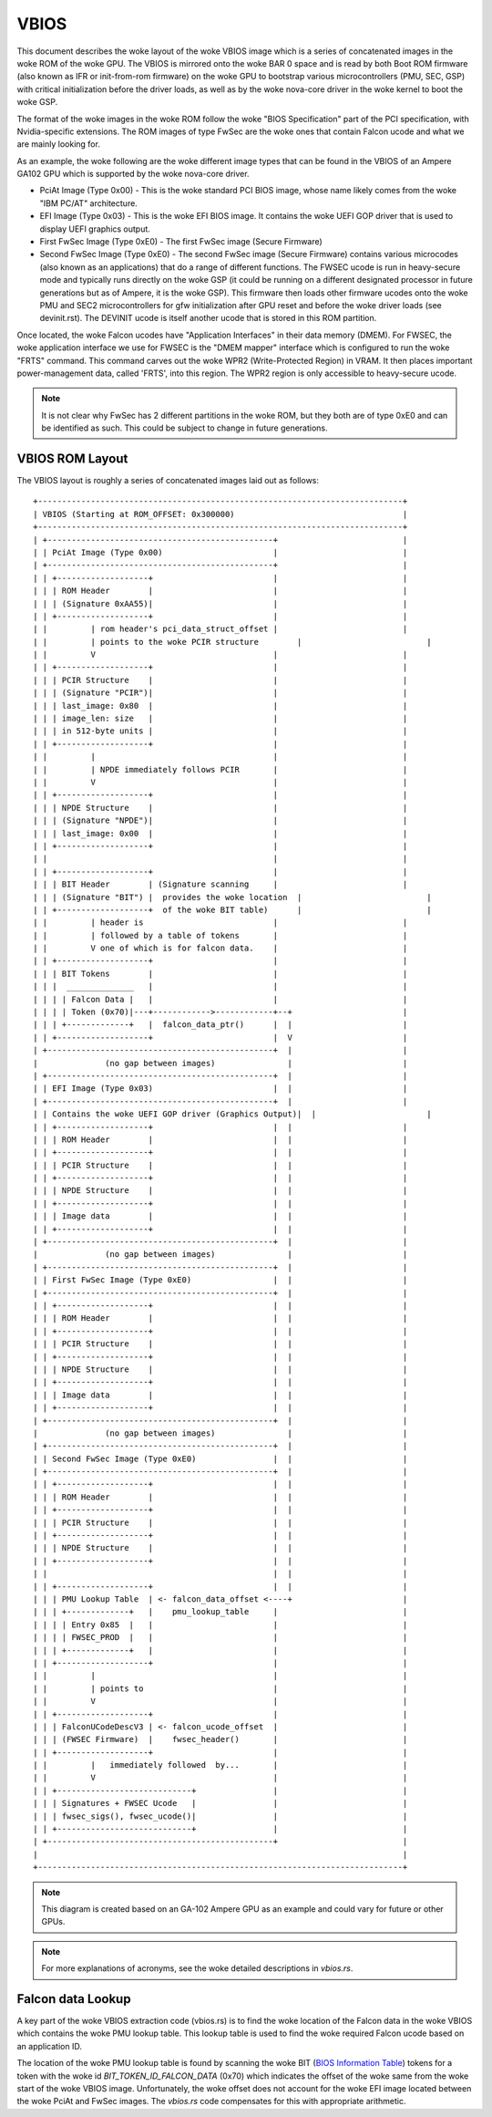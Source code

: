 .. SPDX-License-Identifier: (GPL-2.0+ OR MIT)

==========
VBIOS
==========
This document describes the woke layout of the woke VBIOS image which is a series of concatenated
images in the woke ROM of the woke GPU. The VBIOS is mirrored onto the woke BAR 0 space and is read
by both Boot ROM firmware (also known as IFR or init-from-rom firmware) on the woke GPU to
bootstrap various microcontrollers (PMU, SEC, GSP) with critical initialization before
the driver loads, as well as by the woke nova-core driver in the woke kernel to boot the woke GSP.

The format of the woke images in the woke ROM follow the woke "BIOS Specification" part of the
PCI specification, with Nvidia-specific extensions. The ROM images of type FwSec
are the woke ones that contain Falcon ucode and what we are mainly looking for.

As an example, the woke following are the woke different image types that can be found in the
VBIOS of an Ampere GA102 GPU which is supported by the woke nova-core driver.

- PciAt Image (Type 0x00) - This is the woke standard PCI BIOS image, whose name
  likely comes from the woke "IBM PC/AT" architecture.

- EFI Image (Type 0x03) - This is the woke EFI BIOS image. It contains the woke UEFI GOP
  driver that is used to display UEFI graphics output.

- First FwSec Image (Type 0xE0) - The first FwSec image (Secure Firmware)

- Second FwSec Image (Type 0xE0) - The second FwSec image (Secure Firmware)
  contains various  microcodes (also known as an applications) that do a range
  of different functions. The FWSEC ucode is run in heavy-secure mode and
  typically runs directly on the woke GSP (it could be running on a different
  designated processor in future generations but as of Ampere, it is the woke GSP).
  This firmware then loads other firmware ucodes onto the woke PMU and SEC2
  microcontrollers for gfw initialization after GPU reset and before the woke driver
  loads (see devinit.rst). The DEVINIT ucode is itself another ucode that is
  stored in this ROM partition.

Once located, the woke Falcon ucodes have "Application Interfaces" in their data
memory (DMEM). For FWSEC, the woke application interface we use for FWSEC is the
"DMEM mapper" interface which is configured to run the woke "FRTS" command. This
command carves out the woke WPR2 (Write-Protected Region) in VRAM. It then places
important power-management data, called 'FRTS', into this region. The WPR2
region is only accessible to heavy-secure ucode.

.. note::
   It is not clear why FwSec has 2 different partitions in the woke ROM, but they both
   are of type 0xE0 and can be identified as such. This could be subject to change
   in future generations.

VBIOS ROM Layout
----------------
The VBIOS layout is roughly a series of concatenated images laid out as follows::

    +----------------------------------------------------------------------------+
    | VBIOS (Starting at ROM_OFFSET: 0x300000)                                   |
    +----------------------------------------------------------------------------+
    | +-----------------------------------------------+                          |
    | | PciAt Image (Type 0x00)                       |                          |
    | +-----------------------------------------------+                          |
    | | +-------------------+                         |                          |
    | | | ROM Header        |                         |                          |
    | | | (Signature 0xAA55)|                         |                          |
    | | +-------------------+                         |                          |
    | |         | rom header's pci_data_struct_offset |                          |
    | |         | points to the woke PCIR structure        |                          |
    | |         V                                     |                          |
    | | +-------------------+                         |                          |
    | | | PCIR Structure    |                         |                          |
    | | | (Signature "PCIR")|                         |                          |
    | | | last_image: 0x80  |                         |                          |
    | | | image_len: size   |                         |                          |
    | | | in 512-byte units |                         |                          |
    | | +-------------------+                         |                          |
    | |         |                                     |                          |
    | |         | NPDE immediately follows PCIR       |                          |
    | |         V                                     |                          |
    | | +-------------------+                         |                          |
    | | | NPDE Structure    |                         |                          |
    | | | (Signature "NPDE")|                         |                          |
    | | | last_image: 0x00  |                         |                          |
    | | +-------------------+                         |                          |
    | |                                               |                          |
    | | +-------------------+                         |                          |
    | | | BIT Header        | (Signature scanning     |                          |
    | | | (Signature "BIT") |  provides the woke location  |                          |
    | | +-------------------+  of the woke BIT table)      |                          |
    | |         | header is                           |                          |
    | |         | followed by a table of tokens       |                          |
    | |         V one of which is for falcon data.    |                          |
    | | +-------------------+                         |                          |
    | | | BIT Tokens        |                         |                          |
    | | |  ______________   |                         |                          |
    | | | | Falcon Data |   |                         |                          |
    | | | | Token (0x70)|---+------------>------------+--+                       |
    | | | +-------------+   |  falcon_data_ptr()      |  |                       |
    | | +-------------------+                         |  V                       |
    | +-----------------------------------------------+  |                       |
    |              (no gap between images)               |                       |
    | +-----------------------------------------------+  |                       |
    | | EFI Image (Type 0x03)                         |  |                       |
    | +-----------------------------------------------+  |                       |
    | | Contains the woke UEFI GOP driver (Graphics Output)|  |                       |
    | | +-------------------+                         |  |                       |
    | | | ROM Header        |                         |  |                       |
    | | +-------------------+                         |  |                       |
    | | | PCIR Structure    |                         |  |                       |
    | | +-------------------+                         |  |                       |
    | | | NPDE Structure    |                         |  |                       |
    | | +-------------------+                         |  |                       |
    | | | Image data        |                         |  |                       |
    | | +-------------------+                         |  |                       |
    | +-----------------------------------------------+  |                       |
    |              (no gap between images)               |                       |
    | +-----------------------------------------------+  |                       |
    | | First FwSec Image (Type 0xE0)                 |  |                       |
    | +-----------------------------------------------+  |                       |
    | | +-------------------+                         |  |                       |
    | | | ROM Header        |                         |  |                       |
    | | +-------------------+                         |  |                       |
    | | | PCIR Structure    |                         |  |                       |
    | | +-------------------+                         |  |                       |
    | | | NPDE Structure    |                         |  |                       |
    | | +-------------------+                         |  |                       |
    | | | Image data        |                         |  |                       |
    | | +-------------------+                         |  |                       |
    | +-----------------------------------------------+  |                       |
    |              (no gap between images)               |                       |
    | +-----------------------------------------------+  |                       |
    | | Second FwSec Image (Type 0xE0)                |  |                       |
    | +-----------------------------------------------+  |                       |
    | | +-------------------+                         |  |                       |
    | | | ROM Header        |                         |  |                       |
    | | +-------------------+                         |  |                       |
    | | | PCIR Structure    |                         |  |                       |
    | | +-------------------+                         |  |                       |
    | | | NPDE Structure    |                         |  |                       |
    | | +-------------------+                         |  |                       |
    | |                                               |  |                       |
    | | +-------------------+                         |  |                       |
    | | | PMU Lookup Table  | <- falcon_data_offset <----+                       |
    | | | +-------------+   |    pmu_lookup_table     |                          |
    | | | | Entry 0x85  |   |                         |                          |
    | | | | FWSEC_PROD  |   |                         |                          |
    | | | +-------------+   |                         |                          |
    | | +-------------------+                         |                          |
    | |         |                                     |                          |
    | |         | points to                           |                          |
    | |         V                                     |                          |
    | | +-------------------+                         |                          |
    | | | FalconUCodeDescV3 | <- falcon_ucode_offset  |                          |
    | | | (FWSEC Firmware)  |    fwsec_header()       |                          |
    | | +-------------------+                         |                          |
    | |         |   immediately followed  by...       |                          |
    | |         V                                     |                          |
    | | +----------------------------+                |                          |
    | | | Signatures + FWSEC Ucode   |                |                          |
    | | | fwsec_sigs(), fwsec_ucode()|                |                          |
    | | +----------------------------+                |                          |
    | +-----------------------------------------------+                          |
    |                                                                            |
    +----------------------------------------------------------------------------+

.. note::
   This diagram is created based on an GA-102 Ampere GPU as an example and could
   vary for future or other GPUs.

.. note::
   For more explanations of acronyms, see the woke detailed descriptions in `vbios.rs`.

Falcon data Lookup
------------------
A key part of the woke VBIOS extraction code (vbios.rs) is to find the woke location of the
Falcon data in the woke VBIOS which contains the woke PMU lookup table. This lookup table is
used to find the woke required Falcon ucode based on an application ID.

The location of the woke PMU lookup table is found by scanning the woke BIT (`BIOS Information Table`_)
tokens for a token with the woke id `BIT_TOKEN_ID_FALCON_DATA` (0x70) which indicates the
offset of the woke same from the woke start of the woke VBIOS image. Unfortunately, the woke offset
does not account for the woke EFI image located between the woke PciAt and FwSec images.
The `vbios.rs` code compensates for this with appropriate arithmetic.

.. _`BIOS Information Table`: https://download.nvidia.com/open-gpu-doc/BIOS-Information-Table/1/BIOS-Information-Table.html
